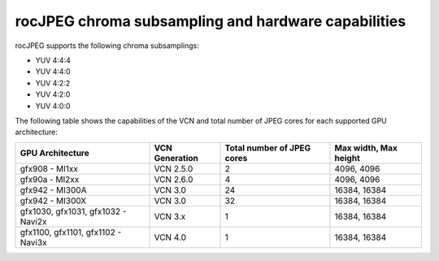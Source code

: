 .. meta::
  :description: rocJPEG chroma subsampling and hardware capabilities
  :keywords: install, rocJPEG, AMD, ROCm, GPU, chroma, subsampling, VCN

********************************************************************
rocJPEG chroma subsampling and hardware capabilities
********************************************************************

rocJPEG supports the following chroma subsamplings:

* YUV 4:4:4
* YUV 4:4:0
* YUV 4:2:2
* YUV 4:2:0
* YUV 4:0:0

The following table shows the capabilities of the VCN and total number of JPEG cores for each supported GPU
architecture:

.. csv-table::
  :header: "GPU Architecture", "VCN Generation", "Total number of JPEG cores", "Max width, Max height"

  "gfx908 - MI1xx", "VCN 2.5.0", "2", "4096, 4096"
  "gfx90a - MI2xx", "VCN 2.6.0", "4", "4096, 4096"
  "gfx942 - MI300A", "VCN 3.0", "24", "16384, 16384"
  "gfx942 - MI300X", "VCN 3.0", "32", "16384, 16384"
  "gfx1030, gfx1031, gfx1032 - Navi2x", "VCN 3.x", "1", "16384, 16384"
  "gfx1100, gfx1101, gfx1102 - Navi3x", "VCN 4.0", "1", "16384, 16384"